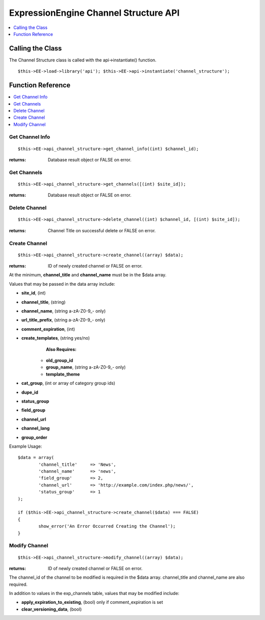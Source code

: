 ExpressionEngine Channel Structure API
======================================

.. contents::
	:local:
	:depth: 1

            
Calling the Class
-----------------

The Channel Structure class is called with the api->instantiate()
function.

::

	$this->EE->load->library('api'); $this->EE->api->instantiate('channel_structure');

Function Reference
------------------

.. contents::
	:local:
	:depth: 1


Get Channel Info
~~~~~~~~~~~~~~~~

::

	$this->EE->api_channel_structure->get_channel_info((int) $channel_id);

:returns:
    Database result object or FALSE on error.

Get Channels
~~~~~~~~~~~~

::

	$this->EE->api_channel_structure->get_channels([(int) $site_id]);

:returns:
    Database result object or FALSE on error.

Delete Channel
~~~~~~~~~~~~~~

::

	$this->EE->api_channel_structure->delete_channel((int) $channel_id, [(int) $site_id]);

:returns:
    Channel Title on successful delete or FALSE on error.

Create Channel
~~~~~~~~~~~~~~

::

	$this->EE->api_channel_structure->create_channel((array) $data);

:returns:
    ID of newly created channel or FALSE on error.

At the minimum, **channel\_title** and **channel\_name** must be in the
$data array.

Values that may be passed in the data array include:

- **site\_id**, (int)
- **channel\_title**, (string)
- **channel\_name**, (string a-zA-Z0-9\_- only)
- **url\_title\_prefix**, (string a-zA-Z0-9\_- only)
- **comment\_expiration**, (int)
- **create\_templates**, (string yes/no)
    **Also Requires:**

   - **old\_group\_id**
   - **group\_name**, (string a-zA-Z0-9\_- only)
   - **template\_theme**

- **cat\_group**, (int or array of category group ids)
- **dupe\_id**
- **status\_group**
- **field\_group**
- **channel\_url**
- **channel\_lang**
- **group\_order**

Example Usage::

	$data = array(
		'channel_title'     => 'News',
		'channel_name'      => 'news',
		'field_group'       => 2,
		'channel_url'       => 'http://example.com/index.php/news/',
		'status_group'      => 1
	);
	
	if ($this->EE->api_channel_structure->create_channel($data) === FALSE)
	{
		show_error('An Error Occurred Creating the Channel');
	}

Modify Channel
~~~~~~~~~~~~~~

::

	$this->EE->api_channel_structure->modify_channel((array) $data);

:returns:
    ID of newly created channel or FALSE on error.

The channel\_id of the channel to be modified is required in the $data
array. channel\_title and channel\_name are also required.

In addition to values in the exp\_channels table, values that may be
modified include:

-  **apply\_expiration\_to\_existing**, (bool) only if
   comment\_expiration is set
-  **clear\_versioning\_data**, (bool)

